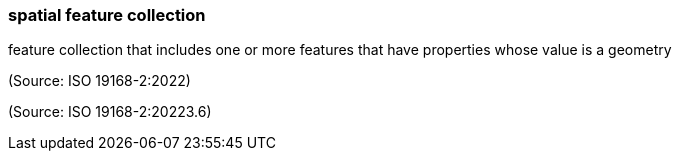 === spatial feature collection

feature collection that includes one or more features that have properties whose value is a geometry

(Source: ISO 19168-2:2022)

(Source: ISO 19168-2:20223.6)

